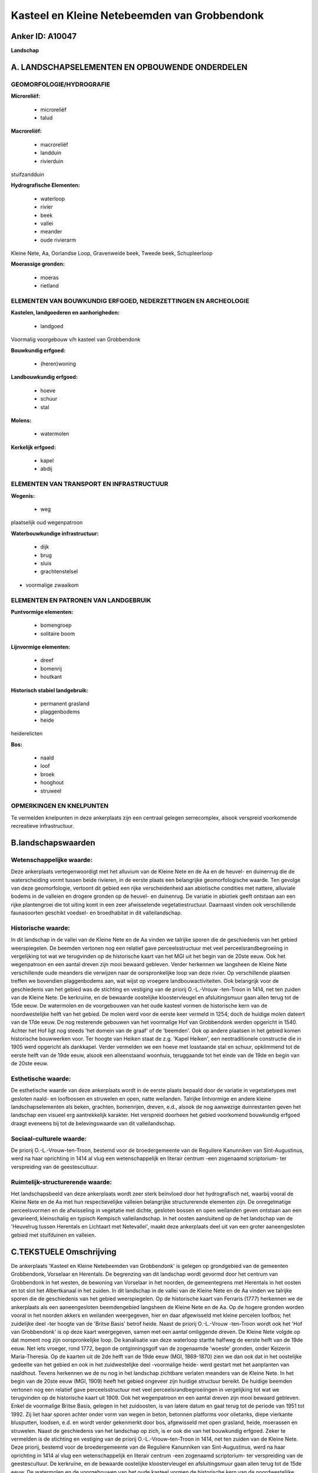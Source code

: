 Kasteel en Kleine Netebeemden van Grobbendonk
=============================================

Anker ID: A10047
----------------

**Landschap**



A. LANDSCHAPSELEMENTEN EN OPBOUWENDE ONDERDELEN
-----------------------------------------------



GEOMORFOLOGIE/HYDROGRAFIE
~~~~~~~~~~~~~~~~~~~~~~~~~

**Microreliëf:**

 * microreliëf
 * talud


**Macroreliëf:**

 * macroreliëf
 * landduin
 * rivierduin

stuifzandduin

**Hydrografische Elementen:**

 * waterloop
 * rivier
 * beek
 * vallei
 * meander
 * oude rivierarm


Kleine Nete, Aa, Oorlandse Loop, Gravenweide beek, Tweede beek,
Schupleerloop

**Moerassige gronden:**

 * moeras
 * rietland



ELEMENTEN VAN BOUWKUNDIG ERFGOED, NEDERZETTINGEN EN ARCHEOLOGIE
~~~~~~~~~~~~~~~~~~~~~~~~~~~~~~~~~~~~~~~~~~~~~~~~~~~~~~~~~~~~~~~

**Kastelen, landgoederen en aanhorigheden:**

 * landgoed


Voormalig voorgebouw v/h kasteel van Grobbendonk

**Bouwkundig erfgoed:**

 * (heren)woning


**Landbouwkundig erfgoed:**

 * hoeve
 * schuur
 * stal


**Molens:**

 * watermolen


**Kerkelijk erfgoed:**

 * kapel
 * abdij



ELEMENTEN VAN TRANSPORT EN INFRASTRUCTUUR
~~~~~~~~~~~~~~~~~~~~~~~~~~~~~~~~~~~~~~~~~

**Wegenis:**

 * weg


plaatselijk oud wegenpatroon

**Waterbouwkundige infrastructuur:**

 * dijk
 * brug
 * sluis
 * grachtenstelsel


+ voormalige zwaaikom

ELEMENTEN EN PATRONEN VAN LANDGEBRUIK
~~~~~~~~~~~~~~~~~~~~~~~~~~~~~~~~~~~~~

**Puntvormige elementen:**

 * bomengroep
 * solitaire boom


**Lijnvormige elementen:**

 * dreef
 * bomenrij
 * houtkant

**Historisch stabiel landgebruik:**

 * permanent grasland
 * plaggenbodems
 * heide


heiderelicten

**Bos:**

 * naald
 * loof
 * broek
 * hooghout
 * struweel



OPMERKINGEN EN KNELPUNTEN
~~~~~~~~~~~~~~~~~~~~~~~~~

Te vermelden knelpunten in deze ankerplaats zijn een centraal gelegen
serrecomplex, alsook verspreid voorkomende recreatieve infrastructuur.



B.landschapswaarden
-------------------


Wetenschappelijke waarde:
~~~~~~~~~~~~~~~~~~~~~~~~~

Deze ankerplaats vertegenwoordigt met het alluvium van de Kleine Nete
en de Aa en de heuvel- en duinenrug die de waterscheiding vormt tussen
beide rivieren, in de eerste plaats een belangrijke geomorfologische
waarde. Ten gevolge van deze geomorfologie, vertoont dit gebied een
rijke verscheidenheid aan abiotische condities met nattere, alluviale
bodems in de valleien en drogere gronden op de heuvel- en duinenrug. De
variatie in abiotiek geeft ontstaan aan een rijke plantengroei die tot
uiting komt in een zeer afwisselende vegetatiestructuur. Daarnaast
vinden ook verschillende faunasoorten geschikt voedsel- en broedhabitat
in dit valleilandschap.

Historische waarde:
~~~~~~~~~~~~~~~~~~~


In dit landschap in de vallei van de Kleine Nete en de Aa vinden we
talrijke sporen die de geschiedenis van het gebied weerspiegelen. De
beemden vertonen nog een relatief gave perceelsstructuur met veel
perceelsrandbegroeiing in vergelijking tot wat we terugvinden op de
historische kaart van het MGI uit het begin van de 20ste eeuw. Ook het
wegenpatroon en een aantal dreven zijn mooi bewaard gebleven. Verder
herkennen we langsheen de Kleine Nete verschillende oude meanders die
verwijzen naar de oorspronkelijke loop van deze rivier. Op verschillende
plaatsen treffen we bovendien plaggenbodems aan, wat wijst op vroegere
landbouwactiviteiten. Ook belangrijk voor de geschiedenis van het gebied
was de stichting en vestiging van de priorij O.-L.-Vrouw -ten-Troon in
1414, net ten zuiden van de Kleine Nete. De kerkruïne, en de bewaarde
oostelijke kloostervleugel en afsluitingsmuur gaan allen terug tot de
15de eeuw. De watermolen en de voorgebouwen van het oude kasteel vormen
de historische kern van de noordwestelijke helft van het gebied. De
molen werd voor de eerste keer vermeld in 1254; doch de huidige molen
dateert van de 17de eeuw. De nog resterende gebouwen van het voormalige
Hof van Grobbendonk werden opgericht in 1540. Achter het Hof ligt nog
steeds 'het domein van de graaf' of de 'beemden'. Ook op andere plaatsen
in het gebied komen historische bouwwerken voor. Ter hoogte van Heiken
staat de z.g. 'Kapel Heiken', een neotraditionele constructie die in
1905 werd opgericht als dankkapel. Verder vermelden we een hoeve met
losstaande stal en schuur, opklimmend tot de eerste helft van de 19de
eeuw, alsook een alleenstaand woonhuis, teruggaande tot het einde van de
19de en begin van de 20ste eeuw.

Esthetische waarde:
~~~~~~~~~~~~~~~~~~~

De esthetische waarde van deze ankerplaats wordt
in de eerste plaats bepaald door de variatie in vegetatietypes met
gesloten naald- en loofbossen en struwelen en open, natte weilanden.
Talrijke lintvormige en andere kleine landschapselementen als beken,
grachten, bomenrijen, dreven, e.d., alsook de nog aanwezige
duinrestanten geven het landschap een visueel erg aantrekkelijk
karakter. Het verspreid doorheen het gebied voorkomend bouwkundig
erfgoed draagt eveneens bij tot de belevingswaarde van dit
valleilandschap.


Sociaal-culturele waarde:
~~~~~~~~~~~~~~~~~~~~~~~~~


De priorij O.-L.-Vrouw-ten-Troon, bestemd
voor de broedergemeente van de Reguliere Kanunniken van Sint-Augustinus,
werd na haar oprichting in 1414 al vlug een wetenschappelijk en literair
centrum -een zogenaamd scriptorium- ter verspreiding van de
geestescultuur.

Ruimtelijk-structurerende waarde:
~~~~~~~~~~~~~~~~~~~~~~~~~~~~~~~~~

Het landschapsbeeld van deze ankerplaats wordt zeer sterk beïnvloed
door het hydrografisch net, waarbij vooral de Kleine Nete en de Aa met
hun respectievelijke valleien belangrijke structurerende elementen zijn.
De onregelmatige perceelsvormen en de afwisseling in vegetatie met
dichte, gesloten bossen en open weilanden geven ontstaan aan een
gevarieerd, kleinschalig en typisch Kempisch valleilandschap. In het
oosten aansluitend op de het landschap van de 'Heuvelrug tussen
Herentals en Lichtaart met Netevallei', maakt deze ankerplaats deel uit
van een groter aaneengesloten gebied met stuifduinen en valleien.



C.TEKSTUELE Omschrijving
------------------------

De ankerplaats 'Kasteel en Kleine Netebeemden van Grobbendonk' is
gelegen op grondgebied van de gemeenten Grobbendonk, Vorselaar en
Herentals. De begrenzing van dit landschap wordt gevormd door het
centrum van Grobbendonk in het westen, de bewoning van Vorselaar in het
noorden, de gemeentegrens met Herentals in het oosten en tot slot het
Albertkanaal in het zuiden. In dit landschap in de vallei van de Kleine
Nete en de Aa vinden we talrijke sporen die de geschiedenis van het
gebied weerspiegelen. Op de historische kaart van Ferraris (1777)
herkennen we de ankerplaats als een aaneengesloten beemdengebied
langsheen de Kleine Nete en de Aa. Op de hogere gronden worden vooral in
het noorden akkers en weilanden weergegeven, hier en daar afgewisseld
met kleine percelen loofbos; het zuidelijke deel -ter hoogte van de
'Britse Basis' betrof heide. Naast de priorij O.-L.-Vrouw -ten-Troon
wordt ook het 'Hof van Grobbendonk' is op deze kaart weergegeven, samen
met een aantal omliggende dreven. De Kleine Nete volgde op dat moment
nog zijn oorspronkelijke loop. De kanalisatie van deze waterloop startte
halfweg de eerste helft van de 19de eeuw. Net iets vroeger, rond 1772,
begon de ontginningsgolf van de zogenaamde 'woeste' gronden, onder
Keizerin Maria-Theresia. Op de kaarten uit de 2de helft van de 19de eeuw
(MGI, 1869-1870) zien we dan ook dat in het oostelijke gedeelte van het
gebied en ook in het zuidwestelijke deel -voormalige heide- werd gestart
met het aanplanten van naaldhout. Tevens herkennen we de nu nog in het
landschap zichtbare verlaten meanders van de Kleine Nete. In het begin
van de 20ste eeuw (MGI, 1909) heeft het gebied ongeveer zijn huidige
structuur bereikt. De huidige beemden vertonen nog een relatief gave
perceelsstructuur met veel perceelsrandbegroeiingen in vergelijking tot
wat we terugvinden op de historische kaart uit 1909. Ook het
wegenpatroon en een aantal dreven zijn mooi bewaard gebleven. Enkel de
voormalige Britse Basis, gelegen in het zuidoosten, is van latere datum
en gaat terug tot de periode van 1951 tot 1992. Zij liet haar sporen
achter onder vorm van wegen in beton, betonnen platforms voor olietanks,
diepe vierkante blusputten, loodsen, e.d. en wordt verder gekenmerkt
door bos, afgewisseld met open grasland, heide, moerassen en struwelen.
Naast de geschiedenis van het landschap op zich, is er ook die van het
bouwkundig erfgoed. Zeker te vermelden is de stichting en vestiging van
de priorij O.-L.-Vrouw-ten-Troon in 1414, net ten zuiden van de Kleine
Nete. Deze priorij, bestemd voor de broedergemeente van de Reguliere
Kanunniken van Sint-Augustinus, werd na haar oprichting in 1414 al vlug
een wetenschappelijk en literair centrum -een zogenaamd scriptorium- ter
verspreiding van de geestescultuur. De kerkruïne, en de bewaarde
oostelijke kloostervleugel en afsluitingsmuur gaan allen terug tot de
15de eeuw. De watermolen en de voorgebouwen van het oude kasteel vormen
de historische kern van de noordwestelijke helft van het gebied. De
molen werd voor de eerste keer vermeld in 1254; doch de huidige molen
dateert van de 17de eeuw. De nog resterende gebouwen van het voormalige
Hof van Grobbendonk werden opgericht in 1540. Achter het Hof ligt nog
steeds 'het domein van de graaf' of de 'beemden'. Ook op andere plaatsen
in het gebied komen historische bouwwerken voor. Ter hoogte van Heiken
staat de z.g. 'Kapel Heiken', een neotraditionele constructie die in
1905 werd opgericht als dankkapel. Verder vermelden we een hoeve met
losstaande stal en schuur, opklimmend tot de eerste helft van de 19de
eeuw, alsook een alleenstaand woonhuis, teruggaande tot het einde van de
19de en begin van de 20ste eeuw. Tussen de Nete en de Aa liggen de
voorgebouwen en afhankelijkheden van het voormalige Hof van Grobbendonk,
waarvan het kasteel in 1579 volledig werd verwoest. De nog resterende
gebouwen gaan terug tot 1540. Achter het Hof, tot aan de monding van de
Tweede Beek, ligt nog steeds het 'domein van de graaf' of de 'beemden'.
De watermolen werd voor de eerste keer vermeld in 1254 en gaat dus in
oorsprong terug tot de middeleeuwen. Het was toen een banmolen wat wilde
zeggen dat alle inwoners van de heerlijkheid er hun graan moesten laten
malen. De huidige molen dateert echter van de 17 eeuw en betreft een
graan- en een smoutmolen, gevestigd in twee afzonderlijke gebouwen aan
weerszijden van het waterrad. Van groot belang voor de werking van de
molen is de sluis tegenover de monding van de Aa, waarvan de constructie
dateert van voor WO II. Ter hoogte van Heiken staat de z.g. 'Kapel
Heiken', een neotraditionele constructie die in 1905 werd opgericht als
dankkapel. Verder vermelden we een hoeve met losstaande stal en schuur,
opklimmend tot de eerste helft van de 19de eeuw, alsook een alleenstaand
woonhuis, gelegen ter hoogte van het voormalige Sas 12, teruggaande tot
het einde van de 19de en begin van de 20ste eeuw. Deze ankerplaats
vertegenwoordigt met het alluvium van de Kleine Nete en de Aa en de
heuvel- en duinenrug die de waterscheiding vormt tussen beide rivieren,
in de eerste plaats een belangrijke geomorfologische waarde. Ten gevolge
van deze geomorfologie, vertoont dit gebied een rijke verscheidenheid
aan abiotische condities met nattere, alluviale bodems in de valleien en
drogere gronden op de heuvel- en duinenrug. De variatie in abiotiek
geeft ontstaan aan een rijke plantengroei die tot uiting komt in een
zeer afwisselende vegetatiestructuur. Daarnaast vinden ook verschillende
faunasoorten geschikt voedsel- en broedhabitat in dit valleilandschap.
Het landschapsbeeld van deze ankerplaats wordt zeer sterk beïnvloed door
het hydrografisch net, waarbij vooral de Kleine Nete en de Aa met hun
respectievelijke valleien belangrijke structurerende elementen zijn.
Samen met de variatie in vegetatietypes met gesloten naald- en
loofbossen en struwelen en open, natte weilanden bepalen zij de
esthetische waarde van deze ankerplaats.. Talrijke lintvormige en andere
kleine landschapselementen als beken, grachten, bomenrijen, dreven,
e.d., alsook de nog aanwezige duinrestanten geven het landschap een
visueel erg aantrekkelijk karakter. Het verspreid doorheen het gebied
voorkomend bouwkundig erfgoed draagt eveneens bij tot de belevingswaarde
van dit valleilandschap. In het oosten aansluitend op de het landschap
van de 'Heuvelrug tussen Herentals en Lichtaart met Netevallei', maakt
deze ankerplaats deel uit van een groter aaneengesloten gebied met
stuifduinen en valleien. De vallei van de Kleine Nete en de Aa tussen
Grobbendonk en Herentals behoort ongetwijfeld tot de minst verstoorde
grotere landschapsentiteiten in de Antwerpse Kempen. De invloed van de
mens kan er als vrij gering worden beschouwd. Doch dienen er enkele
knelpunten in deze ankerplaats te worden vermeld, m.n. een centraal
gelegen serrecomplex, alsook verspreid voorkomende recreatieve
infrastructuur.
